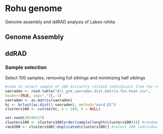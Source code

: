 * Rohu genome
Genome assembly and ddRAD analysis of Labeo rohita

** Genome Assembly

** ddRAD

*** Sample selection
   
   Select 100 samples, removing full siblings and minimizing half siblings
   #+begin_src R
#code to select sample of 100 distantly related indivdiuals from the rohu founders
vanraden <- read.table("All_grm_vanraden.dist.matrix.fun.heat.csv",
header=TRUE, sep=",")[,-1]
vanraden <- as.matrix(vanraden)
hc <- hclust(as.dist(1-vanraden), method="ward.D2")
clusters100 <- cutree(hc, k = 100, h = NULL)

set.seed(20190317)
clusters100 <- clusters100[order(sample(length(clusters100)))] #randomise order
rand100 <- clusters100[!duplicated(clusters100)] #select 100 individuals
   #+end_src


